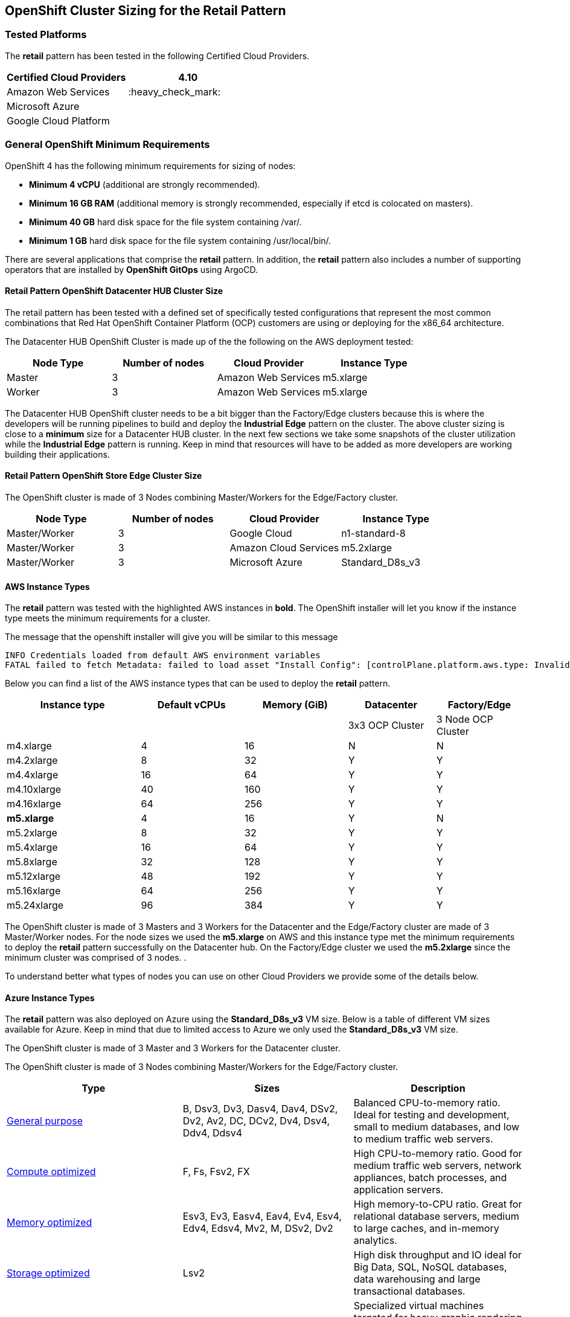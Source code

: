 == OpenShift Cluster Sizing for the Retail Pattern

=== Tested Platforms

The *retail* pattern has been tested in the following Certified Cloud
Providers.

[cols="<,<",options="header",]
|===
|*Certified Cloud Providers* |4.10
|Amazon Web Services |:heavy_check_mark:
|Microsoft Azure |
|Google Cloud Platform |
|===

=== General OpenShift Minimum Requirements

OpenShift 4 has the following minimum requirements for sizing of nodes:

* *Minimum 4 vCPU* (additional are strongly recommended).
* *Minimum 16 GB RAM* (additional memory is strongly recommended,
especially if etcd is colocated on masters).
* *Minimum 40 GB* hard disk space for the file system containing /var/.
* *Minimum 1 GB* hard disk space for the file system containing
/usr/local/bin/.

There are several applications that comprise the *retail* pattern. In
addition, the *retail* pattern also includes a number of supporting
operators that are installed by *OpenShift GitOps* using ArgoCD.

==== Retail Pattern OpenShift Datacenter HUB Cluster Size

The retail pattern has been tested with a defined set of specifically
tested configurations that represent the most common combinations that
Red Hat OpenShift Container Platform (OCP) customers are using or
deploying for the x86_64 architecture.

The Datacenter HUB OpenShift Cluster is made up of the the following on
the AWS deployment tested:

[cols="<,^,<,<",options="header",]
|===
|Node Type |Number of nodes |Cloud Provider |Instance Type
|Master |3 |Amazon Web Services |m5.xlarge
|Worker |3 |Amazon Web Services |m5.xlarge
|===

The Datacenter HUB OpenShift cluster needs to be a bit bigger than the
Factory/Edge clusters because this is where the developers will be
running pipelines to build and deploy the *Industrial Edge* pattern on
the cluster. The above cluster sizing is close to a *minimum* size for a
Datacenter HUB cluster. In the next few sections we take some snapshots
of the cluster utilization while the *Industrial Edge* pattern is
running. Keep in mind that resources will have to be added as more
developers are working building their applications.

==== Retail Pattern OpenShift Store Edge Cluster Size

The OpenShift cluster is made of 3 Nodes combining Master/Workers for
the Edge/Factory cluster.

[cols="^,^,^,^",options="header",]
|===
|Node Type |Number of nodes |Cloud Provider |Instance Type
|Master/Worker |3 |Google Cloud |n1-standard-8
|Master/Worker |3 |Amazon Cloud Services |m5.2xlarge
|Master/Worker |3 |Microsoft Azure |Standard_D8s_v3
|===

==== AWS Instance Types

The *retail* pattern was tested with the highlighted AWS instances in
*bold*. The OpenShift installer will let you know if the instance type
meets the minimum requirements for a cluster.

The message that the openshift installer will give you will be similar
to this message

[source,text]
----
INFO Credentials loaded from default AWS environment variables
FATAL failed to fetch Metadata: failed to load asset "Install Config": [controlPlane.platform.aws.type: Invalid value: "m4.large": instance type does not meet minimum resource requirements of 4 vCPUs, controlPlane.platform.aws.type: Invalid value: "m4.large": instance type does not meet minimum resource requirements of 16384 MiB Memory]
----

Below you can find a list of the AWS instance types that can be used to
deploy the *retail* pattern.

[width="100%",cols="^26%,^20%,^20%,^17%,^17%",options="header",]
|===
|Instance type |Default vCPUs |Memory (GiB) |Datacenter |Factory/Edge
| | | |3x3 OCP Cluster |3 Node OCP Cluster
|m4.xlarge |4 |16 |N |N
|m4.2xlarge |8 |32 |Y |Y
|m4.4xlarge |16 |64 |Y |Y
|m4.10xlarge |40 |160 |Y |Y
|m4.16xlarge |64 |256 |Y |Y
|*m5.xlarge* |4 |16 |Y |N
|m5.2xlarge |8 |32 |Y |Y
|m5.4xlarge |16 |64 |Y |Y
|m5.8xlarge |32 |128 |Y |Y
|m5.12xlarge |48 |192 |Y |Y
|m5.16xlarge |64 |256 |Y |Y
|m5.24xlarge |96 |384 |Y |Y
|===

The OpenShift cluster is made of 3 Masters and 3 Workers for the
Datacenter and the Edge/Factory cluster are made of 3 Master/Worker
nodes. For the node sizes we used the *m5.xlarge* on AWS and this
instance type met the minimum requirements to deploy the *retail*
pattern successfully on the Datacenter hub. On the Factory/Edge cluster
we used the *m5.2xlarge* since the minimum cluster was comprised of 3
nodes. .

To understand better what types of nodes you can use on other Cloud
Providers we provide some of the details below.

==== Azure Instance Types

The *retail* pattern was also deployed on Azure using the
*Standard_D8s_v3* VM size. Below is a table of different VM sizes
available for Azure. Keep in mind that due to limited access to Azure we
only used the *Standard_D8s_v3* VM size.

The OpenShift cluster is made of 3 Master and 3 Workers for the
Datacenter cluster.

The OpenShift cluster is made of 3 Nodes combining Master/Workers for
the Edge/Factory cluster.

[width="100%",cols="<34%,<33%,<33%",options="header",]
|===
|Type |Sizes |Description
|https://docs.microsoft.com/en-us/azure/virtual-machines/sizes-general[General
purpose] |B, Dsv3, Dv3, Dasv4, Dav4, DSv2, Dv2, Av2, DC, DCv2, Dv4,
Dsv4, Ddv4, Ddsv4 |Balanced CPU-to-memory ratio. Ideal for testing and
development, small to medium databases, and low to medium traffic web
servers.

|https://docs.microsoft.com/en-us/azure/virtual-machines/sizes-compute[Compute
optimized] |F, Fs, Fsv2, FX |High CPU-to-memory ratio. Good for medium
traffic web servers, network appliances, batch processes, and
application servers.

|https://docs.microsoft.com/en-us/azure/virtual-machines/sizes-memory[Memory
optimized] |Esv3, Ev3, Easv4, Eav4, Ev4, Esv4, Edv4, Edsv4, Mv2, M,
DSv2, Dv2 |High memory-to-CPU ratio. Great for relational database
servers, medium to large caches, and in-memory analytics.

|https://docs.microsoft.com/en-us/azure/virtual-machines/sizes-storage[Storage
optimized] |Lsv2 |High disk throughput and IO ideal for Big Data, SQL,
NoSQL databases, data warehousing and large transactional databases.

|https://docs.microsoft.com/en-us/azure/virtual-machines/sizes-gpu[GPU]
|NC, NCv2, NCv3, NCasT4_v3, ND, NDv2, NV, NVv3, NVv4 |Specialized
virtual machines targeted for heavy graphic rendering and video editing,
as well as model training and inferencing (ND) with deep learning.
Available with single or multiple GPUs.

|https://docs.microsoft.com/en-us/azure/virtual-machines/sizes-hpc[High
performance compute] |HB, HBv2, HBv3, HC, H |Our fastest and most
powerful CPU virtual machines with optional high-throughput network
interfaces (RDMA).
|===

For more information please refer to the
https://docs.microsoft.com/en-us/azure/virtual-machines/sizes[Azure VM
Size Page].

==== Google Cloud (GCP) Instance Types

The *retail* pattern was also deployed on GCP using the *n1-standard-8*
VM size. Below is a table of different VM sizes available for GCP. Keep
in mind that due to limited access to GCP we only used the
*n1-standard-8* VM size.

The OpenShift cluster is made of 3 Master and 3 Workers for the
Datacenter cluster.

The OpenShift cluster is made of 3 Nodes combining Master/Workers for
the Edge/Factory cluster.

The following table provides VM recommendations for different workloads.

[verse]
--
*General purpose* | *Workload optimized*
Cost-optimized | Balanced | Scale-out optimized | Memory-optimized |Compute-optimized | Accelerator-optimized
:—- | :—- | :—- | :—- | :—- | :—-
E2 | N2, N2D, N1 | T2D | M2, M1 | C2 | A2
--

Day-to-day computing at a lower cost | Balanced price/performance across
a wide range of VM shapes | Best performance/cost for scale-out
workloads | Ultra high-memory workloads | Ultra high performance for
compute-intensive workloads | Optimized for high performance computing
workloads

For more information please refer to the
https://cloud.google.com/compute/docs/machine-types[GCP VM Size Page].
